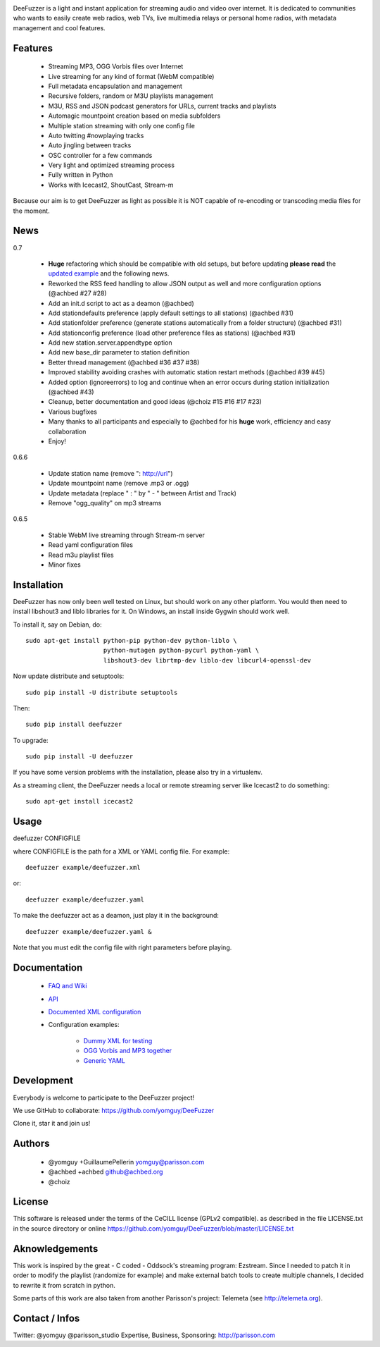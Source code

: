 .. image:: https://github.com/yomguy/DeeFuzzer/raw/master/doc/img/logo_deefuzzer.png

|version| |downloads| |travis_master|

.. |travis_master| image:: https://secure.travis-ci.org/yomguy/DeeFuzzer.png?branch=master
    :target: https://travis-ci.org/yomguy/DeeFuzzer/

.. |version| image:: https://pypip.in/version/DeeFuzzer/badge.png
  :target: https://pypi.python.org/pypi/DeeFuzzer/
  :alt: Version

.. |downloads| image:: https://pypip.in/download/DeeFuzzer/badge.svg
    :target: https://pypi.python.org/pypi/DeeFuzzer/
    :alt: Downloads


DeeFuzzer is a light and instant application for streaming audio and video over internet.
It is dedicated to communities who wants to easily create web radios, web TVs,
live multimedia relays or personal home radios, with metadata management and cool features.


Features
========

 * Streaming MP3, OGG Vorbis files over Internet
 * Live streaming for any kind of format (WebM compatible)
 * Full metadata encapsulation and management
 * Recursive folders, random or M3U playlists management
 * M3U, RSS and JSON podcast generators for URLs, current tracks and playlists
 * Automagic mountpoint creation based on media subfolders
 * Multiple station streaming with only one config file
 * Auto twitting #nowplaying tracks
 * Auto jingling between tracks
 * OSC controller for a few commands
 * Very light and optimized streaming process
 * Fully written in Python
 * Works with Icecast2, ShoutCast, Stream-m

Because our aim is to get DeeFuzzer as light as possible it is NOT capable of re-encoding or transcoding media files for the moment.


News
====

0.7

 * **Huge** refactoring which should be compatible with old setups, but before updating **please read** the `updated example <https://github.com/yomguy/DeeFuzzer/blob/dev/example/deefuzzer_doc.xml>`_ and the following news.
 * Reworked the RSS feed handling to allow JSON output as well and more configuration options (@achbed #27 #28)
 * Add an init.d script to act as a deamon (@achbed)
 * Add stationdefaults preference (apply default settings to all stations) (@achbed #31)
 * Add stationfolder preference (generate stations automatically from a folder structure) (@achbed #31) 
 * Add stationconfig preference (load other preference files as stations) (@achbed #31)
 * Add new station.server.appendtype option
 * Add new base_dir parameter to station definition
 * Better thread management (@achbed #36 #37 #38)
 * Improved stability avoiding crashes with automatic station restart methods (@achbed #39 #45)
 * Added option (ignoreerrors) to log and continue when an error occurs during station initialization (@achbed #43)
 * Cleanup, better documentation and good ideas (@choiz #15 #16 #17 #23)
 * Various bugfixes
 * Many thanks to all participants and especially to @achbed for his **huge** work, efficiency and easy collaboration
 * Enjoy!

0.6.6

 * Update station name (remove ": http://url")
 * Update mountpoint name (remove .mp3 or .ogg)
 * Update metadata (replace " : " by " - " between Artist and Track)
 * Remove "ogg_quality" on mp3 streams

0.6.5

 * Stable WebM live streaming through Stream-m server
 * Read yaml configuration files
 * Read m3u playlist files
 * Minor fixes


Installation
============

DeeFuzzer has now only been well tested on Linux, but should work on any other platform.
You would then need to install libshout3 and liblo libraries for it. On Windows,
an install inside Gygwin should work well.

To install it, say on Debian, do::

    sudo apt-get install python-pip python-dev python-liblo \
                         python-mutagen python-pycurl python-yaml \
                         libshout3-dev librtmp-dev liblo-dev libcurl4-openssl-dev

Now update distribute and setuptools::

    sudo pip install -U distribute setuptools

Then::

    sudo pip install deefuzzer

To upgrade::

    sudo pip install -U deefuzzer

If you have some version problems with the installation, please also try in a virtualenv.

As a streaming client, the DeeFuzzer needs a local or remote streaming server like Icecast2 to do something::

    sudo apt-get install icecast2


Usage
=====

deefuzzer CONFIGFILE

where CONFIGFILE is the path for a XML or YAML config file. For example::

    deefuzzer example/deefuzzer.xml

or::

    deefuzzer example/deefuzzer.yaml

To make the deefuzzer act as a deamon, just play it in the background::

    deefuzzer example/deefuzzer.yaml &

Note that you must edit the config file with right parameters before playing.


Documentation
=============

 * `FAQ and Wiki <https://github.com/yomguy/DeeFuzzer/wiki>`_
 * `API <http://files.parisson.com/doc/deefuzzer/>`_ 
 * `Documented XML configuration <https://github.com/yomguy/DeeFuzzer/blob/master/example/deefuzzer_doc.xml>`_
 * Configuration examples:
     
     * `Dummy XML for testing <https://github.com/yomguy/DeeFuzzer/blob/master/example/deefuzzer.xml>`_
     * `OGG Vorbis and MP3 together <https://github.com/yomguy/DeeFuzzer/blob/master/example/deefuzzer_mp3_ogg.xml>`_
     * `Generic YAML <https://github.com/yomguy/DeeFuzzer/blob/master/example/deefuzzer.yaml>`_


Development
===========

Everybody is welcome to participate to the DeeFuzzer project!

We use GitHub to collaborate: https://github.com/yomguy/DeeFuzzer 

Clone it, star it and join us!


Authors
=======

 * @yomguy +GuillaumePellerin yomguy@parisson.com
 * @achbed +achbed github@achbed.org
 * @choiz


License
=======

This software is released under the terms of the CeCILL license (GPLv2 compatible).
as described in the file LICENSE.txt in the source directory or online https://github.com/yomguy/DeeFuzzer/blob/master/LICENSE.txt


Aknowledgements
===============

This work is inspired by the great - C coded - Oddsock's streaming program: Ezstream.
Since I needed to patch it in order to modify the playlist (randomize for example)
and make external batch tools to create multiple channels, I decided to rewrite it
from scratch in python.

Some parts of this work are also taken from another Parisson's project: Telemeta
(see http://telemeta.org).


Contact / Infos
===============

Twitter: @yomguy @parisson_studio
Expertise, Business, Sponsoring: http://parisson.com
